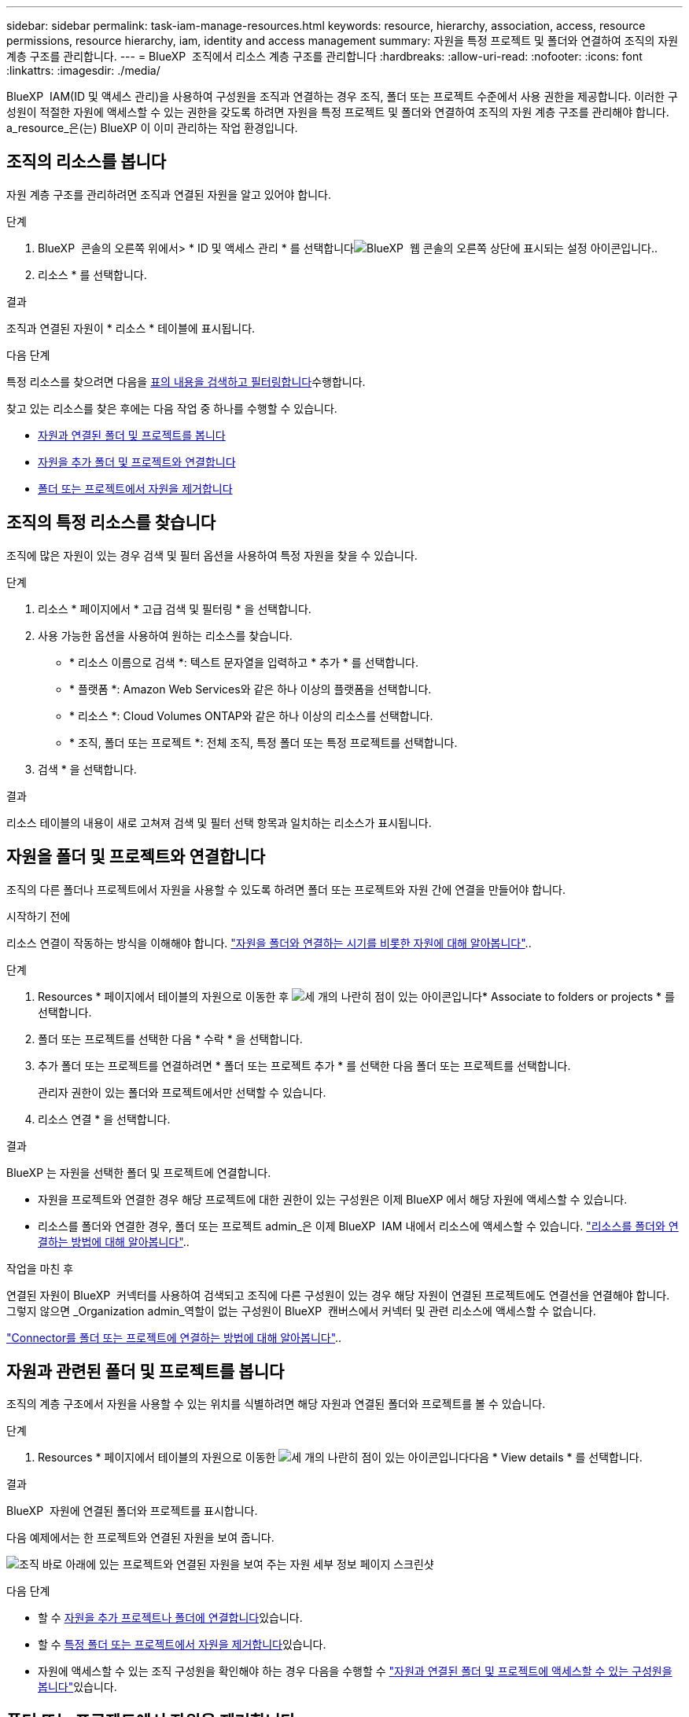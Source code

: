 ---
sidebar: sidebar 
permalink: task-iam-manage-resources.html 
keywords: resource, hierarchy, association, access, resource permissions, resource hierarchy, iam, identity and access management 
summary: 자원을 특정 프로젝트 및 폴더와 연결하여 조직의 자원 계층 구조를 관리합니다. 
---
= BlueXP  조직에서 리소스 계층 구조를 관리합니다
:hardbreaks:
:allow-uri-read: 
:nofooter: 
:icons: font
:linkattrs: 
:imagesdir: ./media/


[role="lead"]
BlueXP  IAM(ID 및 액세스 관리)을 사용하여 구성원을 조직과 연결하는 경우 조직, 폴더 또는 프로젝트 수준에서 사용 권한을 제공합니다. 이러한 구성원이 적절한 자원에 액세스할 수 있는 권한을 갖도록 하려면 자원을 특정 프로젝트 및 폴더와 연결하여 조직의 자원 계층 구조를 관리해야 합니다. a_resource_은(는) BlueXP 이 이미 관리하는 작업 환경입니다.



== 조직의 리소스를 봅니다

자원 계층 구조를 관리하려면 조직과 연결된 자원을 알고 있어야 합니다.

.단계
. BlueXP  콘솔의 오른쪽 위에서> * ID 및 액세스 관리 * 를 선택합니다image:icon-settings-option.png["BlueXP  웹 콘솔의 오른쪽 상단에 표시되는 설정 아이콘입니다."].
. 리소스 * 를 선택합니다.


.결과
조직과 연결된 자원이 * 리소스 * 테이블에 표시됩니다.

.다음 단계
특정 리소스를 찾으려면 다음을 <<find-resources,표의 내용을 검색하고 필터링합니다>>수행합니다.

찾고 있는 리소스를 찾은 후에는 다음 작업 중 하나를 수행할 수 있습니다.

* <<view-folders-and-projects,자원과 연결된 폴더 및 프로젝트를 봅니다>>
* <<associate-resource,자원을 추가 폴더 및 프로젝트와 연결합니다>>
* <<remove-resource,폴더 또는 프로젝트에서 자원을 제거합니다>>




== 조직의 특정 리소스를 찾습니다

조직에 많은 자원이 있는 경우 검색 및 필터 옵션을 사용하여 특정 자원을 찾을 수 있습니다.

.단계
. 리소스 * 페이지에서 * 고급 검색 및 필터링 * 을 선택합니다.
. 사용 가능한 옵션을 사용하여 원하는 리소스를 찾습니다.
+
** * 리소스 이름으로 검색 *: 텍스트 문자열을 입력하고 * 추가 * 를 선택합니다.
** * 플랫폼 *: Amazon Web Services와 같은 하나 이상의 플랫폼을 선택합니다.
** * 리소스 *: Cloud Volumes ONTAP와 같은 하나 이상의 리소스를 선택합니다.
** * 조직, 폴더 또는 프로젝트 *: 전체 조직, 특정 폴더 또는 특정 프로젝트를 선택합니다.


. 검색 * 을 선택합니다.


.결과
리소스 테이블의 내용이 새로 고쳐져 검색 및 필터 선택 항목과 일치하는 리소스가 표시됩니다.



== 자원을 폴더 및 프로젝트와 연결합니다

조직의 다른 폴더나 프로젝트에서 자원을 사용할 수 있도록 하려면 폴더 또는 프로젝트와 자원 간에 연결을 만들어야 합니다.

.시작하기 전에
리소스 연결이 작동하는 방식을 이해해야 합니다. link:concept-identity-and-access-management.html#resources["자원을 폴더와 연결하는 시기를 비롯한 자원에 대해 알아봅니다"]..

.단계
. Resources * 페이지에서 테이블의 자원으로 이동한 후 image:icon-action.png["세 개의 나란히 점이 있는 아이콘입니다"]* Associate to folders or projects * 를 선택합니다.
. 폴더 또는 프로젝트를 선택한 다음 * 수락 * 을 선택합니다.
. 추가 폴더 또는 프로젝트를 연결하려면 * 폴더 또는 프로젝트 추가 * 를 선택한 다음 폴더 또는 프로젝트를 선택합니다.
+
관리자 권한이 있는 폴더와 프로젝트에서만 선택할 수 있습니다.

. 리소스 연결 * 을 선택합니다.


.결과
BlueXP 는 자원을 선택한 폴더 및 프로젝트에 연결합니다.

* 자원을 프로젝트와 연결한 경우 해당 프로젝트에 대한 권한이 있는 구성원은 이제 BlueXP 에서 해당 자원에 액세스할 수 있습니다.
* 리소스를 폴더와 연결한 경우, 폴더 또는 프로젝트 admin_은 이제 BlueXP  IAM 내에서 리소스에 액세스할 수 있습니다. link:concept-identity-and-access-management.html#resources["리소스를 폴더와 연결하는 방법에 대해 알아봅니다"]..


.작업을 마친 후
연결된 자원이 BlueXP  커넥터를 사용하여 검색되고 조직에 다른 구성원이 있는 경우 해당 자원이 연결된 프로젝트에도 연결선을 연결해야 합니다. 그렇지 않으면 _Organization admin_역할이 없는 구성원이 BlueXP  캔버스에서 커넥터 및 관련 리소스에 액세스할 수 없습니다.

link:task-iam-associate-connectors.html["Connector를 폴더 또는 프로젝트에 연결하는 방법에 대해 알아봅니다"]..



== 자원과 관련된 폴더 및 프로젝트를 봅니다

조직의 계층 구조에서 자원을 사용할 수 있는 위치를 식별하려면 해당 자원과 연결된 폴더와 프로젝트를 볼 수 있습니다.

.단계
. Resources * 페이지에서 테이블의 자원으로 이동한 image:icon-action.png["세 개의 나란히 점이 있는 아이콘입니다"]다음 * View details * 를 선택합니다.


.결과
BlueXP  자원에 연결된 폴더와 프로젝트를 표시합니다.

다음 예제에서는 한 프로젝트와 연결된 자원을 보여 줍니다.

image:screenshot-iam-resource-details.png["조직 바로 아래에 있는 프로젝트와 연결된 자원을 보여 주는 자원 세부 정보 페이지 스크린샷"]

.다음 단계
* 할 수 <<associate-resource,자원을 추가 프로젝트나 폴더에 연결합니다>>있습니다.
* 할 수 <<remove-resource,특정 폴더 또는 프로젝트에서 자원을 제거합니다>>있습니다.
* 자원에 액세스할 수 있는 조직 구성원을 확인해야 하는 경우 다음을 수행할 수 link:task-iam-manage-folders-projects.html#view-associated-resources-members["자원과 연결된 폴더 및 프로젝트에 액세스할 수 있는 구성원을 봅니다"]있습니다.




== 폴더 또는 프로젝트에서 자원을 제거합니다

폴더 또는 프로젝트에서 자원을 제거하려면 폴더나 프로젝트와 자원 간의 연결을 제거해야 합니다. 연결을 제거한 후에는 조직 구성원이 폴더 또는 프로젝트에서 자원을 더 이상 관리할 수 없습니다.

.이 작업에 대해
전체 조직에서 검색된 리소스를 제거하려면 BlueXP  캔버스에서 작업 환경을 제거해야 합니다.

.단계
. Resources * 페이지에서 테이블의 자원으로 이동한 image:icon-action.png["세 개의 나란히 점이 있는 아이콘입니다"]다음 * View details * 를 선택합니다.
. 자원을 제거할 폴더나 프로젝트의 경우 을 선택합니다 image:icon-delete.png["가비지 수집기의 아이콘입니다"]
. 삭제 * 를 선택하여 연결을 제거할지 확인합니다.


.결과
BlueXP 에서 연결을 제거합니다. 구성원은 더 이상 해당 폴더나 프로젝트의 리소스에 액세스할 수 없습니다.



== 관련 정보

* link:concept-identity-and-access-management.html["BlueXP  ID 및 액세스 관리에 대해 자세히 알아보십시오"]
* link:task-iam-get-started.html["BlueXP  IAM을 시작하십시오"]
* https://docs.netapp.com/us-en/bluexp-automation/tenancyv4/overview.html["BlueXP  IAM용 API에 대해 알아보십시오"^]

